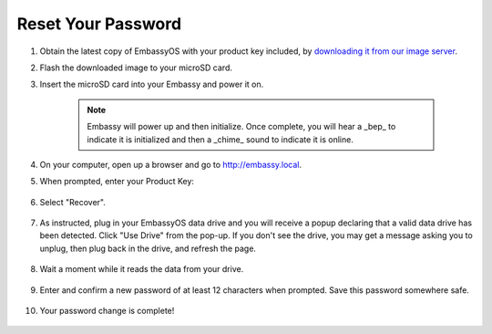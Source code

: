 .. _reset-password:

===================
Reset Your Password
===================

.. contents::
  :depth: 2
  :local:

#. Obtain the latest copy of EmbassyOS with your product key included, by `downloading it from our image server <https://images.start9.com/>`_.
#. Flash the downloaded image to your microSD card.
#. Insert the microSD card into your Embassy and power it on.

    .. note:: Embassy will power up and then initialize.  Once complete, you will hear a _bep_ to indicate it is initialized and then a _chime_ sound to indicate it is online.

#. On your computer, open up a browser and go to http://embassy.local.
#. When prompted, enter your Product Key:

   .. figure:: /_static/images/setup/migrate0.png
      :width: 60%

#. Select "Recover".

   .. figure:: /_static/images/setup/migrate1.png
      :width: 60%

#. As instructed, plug in your EmbassyOS data drive and you will receive a popup declaring that a valid data drive has been detected. Click "Use Drive" from the pop-up. If you don't see the drive, you may get a message asking you to unplug, then plug back in the drive, and refresh the page.

   .. figure:: /_static/images/setup/use-drive.png
      :width: 60%

#. Wait a moment while it reads the data from your drive.

   .. figure:: /_static/images/setup/pw_reset-s4-importing_drive.jpg
      :width: 60%

#. Enter and confirm a new password of at least 12 characters when prompted.  Save this password somewhere safe.

   .. figure:: /_static/images/setup/pw_reset-s5-set_password.jpg
      :width: 60%

#. Your password change is complete!

   .. figure:: /_static/images/setup/pw_reset-s6-reset_complete.jpg
      :width: 60%
